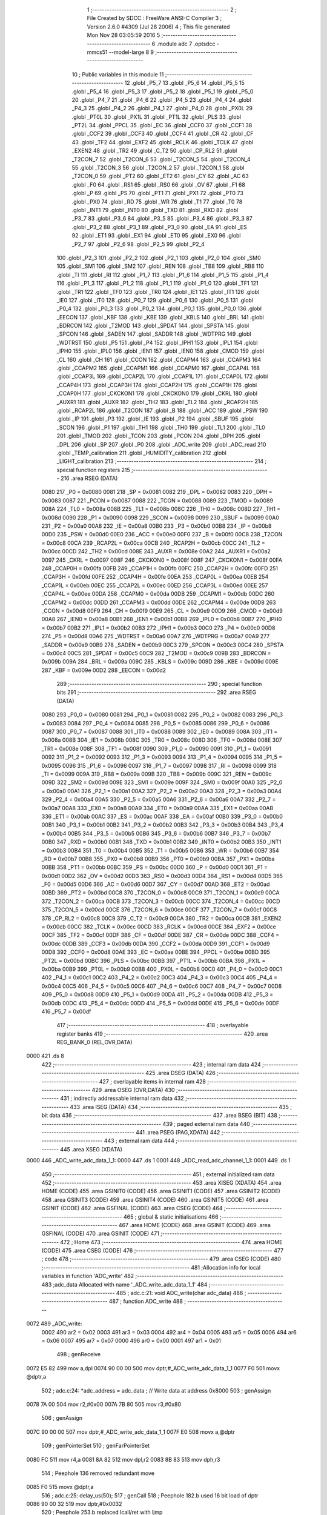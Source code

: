                               1 ;--------------------------------------------------------
                              2 ; File Created by SDCC : FreeWare ANSI-C Compiler
                              3 ; Version 2.6.0 #4309 (Jul 28 2006)
                              4 ; This file generated Mon Nov 28 03:05:59 2016
                              5 ;--------------------------------------------------------
                              6 	.module adc
                              7 	.optsdcc -mmcs51 --model-large
                              8 	
                              9 ;--------------------------------------------------------
                             10 ; Public variables in this module
                             11 ;--------------------------------------------------------
                             12 	.globl _P5_7
                             13 	.globl _P5_6
                             14 	.globl _P5_5
                             15 	.globl _P5_4
                             16 	.globl _P5_3
                             17 	.globl _P5_2
                             18 	.globl _P5_1
                             19 	.globl _P5_0
                             20 	.globl _P4_7
                             21 	.globl _P4_6
                             22 	.globl _P4_5
                             23 	.globl _P4_4
                             24 	.globl _P4_3
                             25 	.globl _P4_2
                             26 	.globl _P4_1
                             27 	.globl _P4_0
                             28 	.globl _PX0L
                             29 	.globl _PT0L
                             30 	.globl _PX1L
                             31 	.globl _PT1L
                             32 	.globl _PLS
                             33 	.globl _PT2L
                             34 	.globl _PPCL
                             35 	.globl _EC
                             36 	.globl _CCF0
                             37 	.globl _CCF1
                             38 	.globl _CCF2
                             39 	.globl _CCF3
                             40 	.globl _CCF4
                             41 	.globl _CR
                             42 	.globl _CF
                             43 	.globl _TF2
                             44 	.globl _EXF2
                             45 	.globl _RCLK
                             46 	.globl _TCLK
                             47 	.globl _EXEN2
                             48 	.globl _TR2
                             49 	.globl _C_T2
                             50 	.globl _CP_RL2
                             51 	.globl _T2CON_7
                             52 	.globl _T2CON_6
                             53 	.globl _T2CON_5
                             54 	.globl _T2CON_4
                             55 	.globl _T2CON_3
                             56 	.globl _T2CON_2
                             57 	.globl _T2CON_1
                             58 	.globl _T2CON_0
                             59 	.globl _PT2
                             60 	.globl _ET2
                             61 	.globl _CY
                             62 	.globl _AC
                             63 	.globl _F0
                             64 	.globl _RS1
                             65 	.globl _RS0
                             66 	.globl _OV
                             67 	.globl _F1
                             68 	.globl _P
                             69 	.globl _PS
                             70 	.globl _PT1
                             71 	.globl _PX1
                             72 	.globl _PT0
                             73 	.globl _PX0
                             74 	.globl _RD
                             75 	.globl _WR
                             76 	.globl _T1
                             77 	.globl _T0
                             78 	.globl _INT1
                             79 	.globl _INT0
                             80 	.globl _TXD
                             81 	.globl _RXD
                             82 	.globl _P3_7
                             83 	.globl _P3_6
                             84 	.globl _P3_5
                             85 	.globl _P3_4
                             86 	.globl _P3_3
                             87 	.globl _P3_2
                             88 	.globl _P3_1
                             89 	.globl _P3_0
                             90 	.globl _EA
                             91 	.globl _ES
                             92 	.globl _ET1
                             93 	.globl _EX1
                             94 	.globl _ET0
                             95 	.globl _EX0
                             96 	.globl _P2_7
                             97 	.globl _P2_6
                             98 	.globl _P2_5
                             99 	.globl _P2_4
                            100 	.globl _P2_3
                            101 	.globl _P2_2
                            102 	.globl _P2_1
                            103 	.globl _P2_0
                            104 	.globl _SM0
                            105 	.globl _SM1
                            106 	.globl _SM2
                            107 	.globl _REN
                            108 	.globl _TB8
                            109 	.globl _RB8
                            110 	.globl _TI
                            111 	.globl _RI
                            112 	.globl _P1_7
                            113 	.globl _P1_6
                            114 	.globl _P1_5
                            115 	.globl _P1_4
                            116 	.globl _P1_3
                            117 	.globl _P1_2
                            118 	.globl _P1_1
                            119 	.globl _P1_0
                            120 	.globl _TF1
                            121 	.globl _TR1
                            122 	.globl _TF0
                            123 	.globl _TR0
                            124 	.globl _IE1
                            125 	.globl _IT1
                            126 	.globl _IE0
                            127 	.globl _IT0
                            128 	.globl _P0_7
                            129 	.globl _P0_6
                            130 	.globl _P0_5
                            131 	.globl _P0_4
                            132 	.globl _P0_3
                            133 	.globl _P0_2
                            134 	.globl _P0_1
                            135 	.globl _P0_0
                            136 	.globl _EECON
                            137 	.globl _KBF
                            138 	.globl _KBE
                            139 	.globl _KBLS
                            140 	.globl _BRL
                            141 	.globl _BDRCON
                            142 	.globl _T2MOD
                            143 	.globl _SPDAT
                            144 	.globl _SPSTA
                            145 	.globl _SPCON
                            146 	.globl _SADEN
                            147 	.globl _SADDR
                            148 	.globl _WDTPRG
                            149 	.globl _WDTRST
                            150 	.globl _P5
                            151 	.globl _P4
                            152 	.globl _IPH1
                            153 	.globl _IPL1
                            154 	.globl _IPH0
                            155 	.globl _IPL0
                            156 	.globl _IEN1
                            157 	.globl _IEN0
                            158 	.globl _CMOD
                            159 	.globl _CL
                            160 	.globl _CH
                            161 	.globl _CCON
                            162 	.globl _CCAPM4
                            163 	.globl _CCAPM3
                            164 	.globl _CCAPM2
                            165 	.globl _CCAPM1
                            166 	.globl _CCAPM0
                            167 	.globl _CCAP4L
                            168 	.globl _CCAP3L
                            169 	.globl _CCAP2L
                            170 	.globl _CCAP1L
                            171 	.globl _CCAP0L
                            172 	.globl _CCAP4H
                            173 	.globl _CCAP3H
                            174 	.globl _CCAP2H
                            175 	.globl _CCAP1H
                            176 	.globl _CCAP0H
                            177 	.globl _CKCKON1
                            178 	.globl _CKCKON0
                            179 	.globl _CKRL
                            180 	.globl _AUXR1
                            181 	.globl _AUXR
                            182 	.globl _TH2
                            183 	.globl _TL2
                            184 	.globl _RCAP2H
                            185 	.globl _RCAP2L
                            186 	.globl _T2CON
                            187 	.globl _B
                            188 	.globl _ACC
                            189 	.globl _PSW
                            190 	.globl _IP
                            191 	.globl _P3
                            192 	.globl _IE
                            193 	.globl _P2
                            194 	.globl _SBUF
                            195 	.globl _SCON
                            196 	.globl _P1
                            197 	.globl _TH1
                            198 	.globl _TH0
                            199 	.globl _TL1
                            200 	.globl _TL0
                            201 	.globl _TMOD
                            202 	.globl _TCON
                            203 	.globl _PCON
                            204 	.globl _DPH
                            205 	.globl _DPL
                            206 	.globl _SP
                            207 	.globl _P0
                            208 	.globl _ADC_write
                            209 	.globl _ADC_read
                            210 	.globl _TEMP_calibration
                            211 	.globl _HUMIDITY_calibration
                            212 	.globl _LIGHT_calibration
                            213 ;--------------------------------------------------------
                            214 ; special function registers
                            215 ;--------------------------------------------------------
                            216 	.area RSEG    (DATA)
                    0080    217 _P0	=	0x0080
                    0081    218 _SP	=	0x0081
                    0082    219 _DPL	=	0x0082
                    0083    220 _DPH	=	0x0083
                    0087    221 _PCON	=	0x0087
                    0088    222 _TCON	=	0x0088
                    0089    223 _TMOD	=	0x0089
                    008A    224 _TL0	=	0x008a
                    008B    225 _TL1	=	0x008b
                    008C    226 _TH0	=	0x008c
                    008D    227 _TH1	=	0x008d
                    0090    228 _P1	=	0x0090
                    0098    229 _SCON	=	0x0098
                    0099    230 _SBUF	=	0x0099
                    00A0    231 _P2	=	0x00a0
                    00A8    232 _IE	=	0x00a8
                    00B0    233 _P3	=	0x00b0
                    00B8    234 _IP	=	0x00b8
                    00D0    235 _PSW	=	0x00d0
                    00E0    236 _ACC	=	0x00e0
                    00F0    237 _B	=	0x00f0
                    00C8    238 _T2CON	=	0x00c8
                    00CA    239 _RCAP2L	=	0x00ca
                    00CB    240 _RCAP2H	=	0x00cb
                    00CC    241 _TL2	=	0x00cc
                    00CD    242 _TH2	=	0x00cd
                    008E    243 _AUXR	=	0x008e
                    00A2    244 _AUXR1	=	0x00a2
                    0097    245 _CKRL	=	0x0097
                    008F    246 _CKCKON0	=	0x008f
                    008F    247 _CKCKON1	=	0x008f
                    00FA    248 _CCAP0H	=	0x00fa
                    00FB    249 _CCAP1H	=	0x00fb
                    00FC    250 _CCAP2H	=	0x00fc
                    00FD    251 _CCAP3H	=	0x00fd
                    00FE    252 _CCAP4H	=	0x00fe
                    00EA    253 _CCAP0L	=	0x00ea
                    00EB    254 _CCAP1L	=	0x00eb
                    00EC    255 _CCAP2L	=	0x00ec
                    00ED    256 _CCAP3L	=	0x00ed
                    00EE    257 _CCAP4L	=	0x00ee
                    00DA    258 _CCAPM0	=	0x00da
                    00DB    259 _CCAPM1	=	0x00db
                    00DC    260 _CCAPM2	=	0x00dc
                    00DD    261 _CCAPM3	=	0x00dd
                    00DE    262 _CCAPM4	=	0x00de
                    00D8    263 _CCON	=	0x00d8
                    00F9    264 _CH	=	0x00f9
                    00E9    265 _CL	=	0x00e9
                    00D9    266 _CMOD	=	0x00d9
                    00A8    267 _IEN0	=	0x00a8
                    00B1    268 _IEN1	=	0x00b1
                    00B8    269 _IPL0	=	0x00b8
                    00B7    270 _IPH0	=	0x00b7
                    00B2    271 _IPL1	=	0x00b2
                    00B3    272 _IPH1	=	0x00b3
                    00C0    273 _P4	=	0x00c0
                    00D8    274 _P5	=	0x00d8
                    00A6    275 _WDTRST	=	0x00a6
                    00A7    276 _WDTPRG	=	0x00a7
                    00A9    277 _SADDR	=	0x00a9
                    00B9    278 _SADEN	=	0x00b9
                    00C3    279 _SPCON	=	0x00c3
                    00C4    280 _SPSTA	=	0x00c4
                    00C5    281 _SPDAT	=	0x00c5
                    00C9    282 _T2MOD	=	0x00c9
                    009B    283 _BDRCON	=	0x009b
                    009A    284 _BRL	=	0x009a
                    009C    285 _KBLS	=	0x009c
                    009D    286 _KBE	=	0x009d
                    009E    287 _KBF	=	0x009e
                    00D2    288 _EECON	=	0x00d2
                            289 ;--------------------------------------------------------
                            290 ; special function bits
                            291 ;--------------------------------------------------------
                            292 	.area RSEG    (DATA)
                    0080    293 _P0_0	=	0x0080
                    0081    294 _P0_1	=	0x0081
                    0082    295 _P0_2	=	0x0082
                    0083    296 _P0_3	=	0x0083
                    0084    297 _P0_4	=	0x0084
                    0085    298 _P0_5	=	0x0085
                    0086    299 _P0_6	=	0x0086
                    0087    300 _P0_7	=	0x0087
                    0088    301 _IT0	=	0x0088
                    0089    302 _IE0	=	0x0089
                    008A    303 _IT1	=	0x008a
                    008B    304 _IE1	=	0x008b
                    008C    305 _TR0	=	0x008c
                    008D    306 _TF0	=	0x008d
                    008E    307 _TR1	=	0x008e
                    008F    308 _TF1	=	0x008f
                    0090    309 _P1_0	=	0x0090
                    0091    310 _P1_1	=	0x0091
                    0092    311 _P1_2	=	0x0092
                    0093    312 _P1_3	=	0x0093
                    0094    313 _P1_4	=	0x0094
                    0095    314 _P1_5	=	0x0095
                    0096    315 _P1_6	=	0x0096
                    0097    316 _P1_7	=	0x0097
                    0098    317 _RI	=	0x0098
                    0099    318 _TI	=	0x0099
                    009A    319 _RB8	=	0x009a
                    009B    320 _TB8	=	0x009b
                    009C    321 _REN	=	0x009c
                    009D    322 _SM2	=	0x009d
                    009E    323 _SM1	=	0x009e
                    009F    324 _SM0	=	0x009f
                    00A0    325 _P2_0	=	0x00a0
                    00A1    326 _P2_1	=	0x00a1
                    00A2    327 _P2_2	=	0x00a2
                    00A3    328 _P2_3	=	0x00a3
                    00A4    329 _P2_4	=	0x00a4
                    00A5    330 _P2_5	=	0x00a5
                    00A6    331 _P2_6	=	0x00a6
                    00A7    332 _P2_7	=	0x00a7
                    00A8    333 _EX0	=	0x00a8
                    00A9    334 _ET0	=	0x00a9
                    00AA    335 _EX1	=	0x00aa
                    00AB    336 _ET1	=	0x00ab
                    00AC    337 _ES	=	0x00ac
                    00AF    338 _EA	=	0x00af
                    00B0    339 _P3_0	=	0x00b0
                    00B1    340 _P3_1	=	0x00b1
                    00B2    341 _P3_2	=	0x00b2
                    00B3    342 _P3_3	=	0x00b3
                    00B4    343 _P3_4	=	0x00b4
                    00B5    344 _P3_5	=	0x00b5
                    00B6    345 _P3_6	=	0x00b6
                    00B7    346 _P3_7	=	0x00b7
                    00B0    347 _RXD	=	0x00b0
                    00B1    348 _TXD	=	0x00b1
                    00B2    349 _INT0	=	0x00b2
                    00B3    350 _INT1	=	0x00b3
                    00B4    351 _T0	=	0x00b4
                    00B5    352 _T1	=	0x00b5
                    00B6    353 _WR	=	0x00b6
                    00B7    354 _RD	=	0x00b7
                    00B8    355 _PX0	=	0x00b8
                    00B9    356 _PT0	=	0x00b9
                    00BA    357 _PX1	=	0x00ba
                    00BB    358 _PT1	=	0x00bb
                    00BC    359 _PS	=	0x00bc
                    00D0    360 _P	=	0x00d0
                    00D1    361 _F1	=	0x00d1
                    00D2    362 _OV	=	0x00d2
                    00D3    363 _RS0	=	0x00d3
                    00D4    364 _RS1	=	0x00d4
                    00D5    365 _F0	=	0x00d5
                    00D6    366 _AC	=	0x00d6
                    00D7    367 _CY	=	0x00d7
                    00AD    368 _ET2	=	0x00ad
                    00BD    369 _PT2	=	0x00bd
                    00C8    370 _T2CON_0	=	0x00c8
                    00C9    371 _T2CON_1	=	0x00c9
                    00CA    372 _T2CON_2	=	0x00ca
                    00CB    373 _T2CON_3	=	0x00cb
                    00CC    374 _T2CON_4	=	0x00cc
                    00CD    375 _T2CON_5	=	0x00cd
                    00CE    376 _T2CON_6	=	0x00ce
                    00CF    377 _T2CON_7	=	0x00cf
                    00C8    378 _CP_RL2	=	0x00c8
                    00C9    379 _C_T2	=	0x00c9
                    00CA    380 _TR2	=	0x00ca
                    00CB    381 _EXEN2	=	0x00cb
                    00CC    382 _TCLK	=	0x00cc
                    00CD    383 _RCLK	=	0x00cd
                    00CE    384 _EXF2	=	0x00ce
                    00CF    385 _TF2	=	0x00cf
                    00DF    386 _CF	=	0x00df
                    00DE    387 _CR	=	0x00de
                    00DC    388 _CCF4	=	0x00dc
                    00DB    389 _CCF3	=	0x00db
                    00DA    390 _CCF2	=	0x00da
                    00D9    391 _CCF1	=	0x00d9
                    00D8    392 _CCF0	=	0x00d8
                    00AE    393 _EC	=	0x00ae
                    00BE    394 _PPCL	=	0x00be
                    00BD    395 _PT2L	=	0x00bd
                    00BC    396 _PLS	=	0x00bc
                    00BB    397 _PT1L	=	0x00bb
                    00BA    398 _PX1L	=	0x00ba
                    00B9    399 _PT0L	=	0x00b9
                    00B8    400 _PX0L	=	0x00b8
                    00C0    401 _P4_0	=	0x00c0
                    00C1    402 _P4_1	=	0x00c1
                    00C2    403 _P4_2	=	0x00c2
                    00C3    404 _P4_3	=	0x00c3
                    00C4    405 _P4_4	=	0x00c4
                    00C5    406 _P4_5	=	0x00c5
                    00C6    407 _P4_6	=	0x00c6
                    00C7    408 _P4_7	=	0x00c7
                    00D8    409 _P5_0	=	0x00d8
                    00D9    410 _P5_1	=	0x00d9
                    00DA    411 _P5_2	=	0x00da
                    00DB    412 _P5_3	=	0x00db
                    00DC    413 _P5_4	=	0x00dc
                    00DD    414 _P5_5	=	0x00dd
                    00DE    415 _P5_6	=	0x00de
                    00DF    416 _P5_7	=	0x00df
                            417 ;--------------------------------------------------------
                            418 ; overlayable register banks
                            419 ;--------------------------------------------------------
                            420 	.area REG_BANK_0	(REL,OVR,DATA)
   0000                     421 	.ds 8
                            422 ;--------------------------------------------------------
                            423 ; internal ram data
                            424 ;--------------------------------------------------------
                            425 	.area DSEG    (DATA)
                            426 ;--------------------------------------------------------
                            427 ; overlayable items in internal ram 
                            428 ;--------------------------------------------------------
                            429 	.area OSEG    (OVR,DATA)
                            430 ;--------------------------------------------------------
                            431 ; indirectly addressable internal ram data
                            432 ;--------------------------------------------------------
                            433 	.area ISEG    (DATA)
                            434 ;--------------------------------------------------------
                            435 ; bit data
                            436 ;--------------------------------------------------------
                            437 	.area BSEG    (BIT)
                            438 ;--------------------------------------------------------
                            439 ; paged external ram data
                            440 ;--------------------------------------------------------
                            441 	.area PSEG    (PAG,XDATA)
                            442 ;--------------------------------------------------------
                            443 ; external ram data
                            444 ;--------------------------------------------------------
                            445 	.area XSEG    (XDATA)
   0000                     446 _ADC_write_adc_data_1_1:
   0000                     447 	.ds 1
   0001                     448 _ADC_read_adc_channel_1_1:
   0001                     449 	.ds 1
                            450 ;--------------------------------------------------------
                            451 ; external initialized ram data
                            452 ;--------------------------------------------------------
                            453 	.area XISEG   (XDATA)
                            454 	.area HOME    (CODE)
                            455 	.area GSINIT0 (CODE)
                            456 	.area GSINIT1 (CODE)
                            457 	.area GSINIT2 (CODE)
                            458 	.area GSINIT3 (CODE)
                            459 	.area GSINIT4 (CODE)
                            460 	.area GSINIT5 (CODE)
                            461 	.area GSINIT  (CODE)
                            462 	.area GSFINAL (CODE)
                            463 	.area CSEG    (CODE)
                            464 ;--------------------------------------------------------
                            465 ; global & static initialisations
                            466 ;--------------------------------------------------------
                            467 	.area HOME    (CODE)
                            468 	.area GSINIT  (CODE)
                            469 	.area GSFINAL (CODE)
                            470 	.area GSINIT  (CODE)
                            471 ;--------------------------------------------------------
                            472 ; Home
                            473 ;--------------------------------------------------------
                            474 	.area HOME    (CODE)
                            475 	.area CSEG    (CODE)
                            476 ;--------------------------------------------------------
                            477 ; code
                            478 ;--------------------------------------------------------
                            479 	.area CSEG    (CODE)
                            480 ;------------------------------------------------------------
                            481 ;Allocation info for local variables in function 'ADC_write'
                            482 ;------------------------------------------------------------
                            483 ;adc_data                  Allocated with name '_ADC_write_adc_data_1_1'
                            484 ;------------------------------------------------------------
                            485 ;	adc.c:21: void ADC_write(char adc_data)
                            486 ;	-----------------------------------------
                            487 ;	 function ADC_write
                            488 ;	-----------------------------------------
   0072                     489 _ADC_write:
                    0002    490 	ar2 = 0x02
                    0003    491 	ar3 = 0x03
                    0004    492 	ar4 = 0x04
                    0005    493 	ar5 = 0x05
                    0006    494 	ar6 = 0x06
                    0007    495 	ar7 = 0x07
                    0000    496 	ar0 = 0x00
                    0001    497 	ar1 = 0x01
                            498 ;	genReceive
   0072 E5 82               499 	mov	a,dpl
   0074 90 00 00            500 	mov	dptr,#_ADC_write_adc_data_1_1
   0077 F0                  501 	movx	@dptr,a
                            502 ;	adc.c:24: *adc_address = adc_data ;                 // Write data at address 0x8000
                            503 ;	genAssign
   0078 7A 00               504 	mov	r2,#0x00
   007A 7B 80               505 	mov	r3,#0x80
                            506 ;	genAssign
   007C 90 00 00            507 	mov	dptr,#_ADC_write_adc_data_1_1
   007F E0                  508 	movx	a,@dptr
                            509 ;	genPointerSet
                            510 ;     genFarPointerSet
   0080 FC                  511 	mov	r4,a
   0081 8A 82               512 	mov	dpl,r2
   0083 8B 83               513 	mov	dph,r3
                            514 ;	Peephole 136	removed redundant move
   0085 F0                  515 	movx	@dptr,a
                            516 ;	adc.c:25: delay_us(50);
                            517 ;	genCall
                            518 ;	Peephole 182.b	used 16 bit load of dptr
   0086 90 00 32            519 	mov	dptr,#0x0032
                            520 ;	Peephole 253.b	replaced lcall/ret with ljmp
   0089 02 0D 8E            521 	ljmp	_delay_us
                            522 ;
                            523 ;------------------------------------------------------------
                            524 ;Allocation info for local variables in function 'ADC_read'
                            525 ;------------------------------------------------------------
                            526 ;adc_channel               Allocated with name '_ADC_read_adc_channel_1_1'
                            527 ;------------------------------------------------------------
                            528 ;	adc.c:28: unsigned char ADC_read(char adc_channel)
                            529 ;	-----------------------------------------
                            530 ;	 function ADC_read
                            531 ;	-----------------------------------------
   008C                     532 _ADC_read:
                            533 ;	genReceive
   008C E5 82               534 	mov	a,dpl
   008E 90 00 01            535 	mov	dptr,#_ADC_read_adc_channel_1_1
   0091 F0                  536 	movx	@dptr,a
                            537 ;	adc.c:31: ADC_write(adc_channel);
                            538 ;	genAssign
   0092 90 00 01            539 	mov	dptr,#_ADC_read_adc_channel_1_1
   0095 E0                  540 	movx	a,@dptr
                            541 ;	genCall
   0096 FA                  542 	mov	r2,a
                            543 ;	Peephole 244.c	loading dpl from a instead of r2
   0097 F5 82               544 	mov	dpl,a
   0099 12 00 72            545 	lcall	_ADC_write
                            546 ;	adc.c:33: return *adc_address;;
                            547 ;	genPointerGet
                            548 ;	genFarPointerGet
                            549 ;	Peephole 182.b	used 16 bit load of dptr
   009C 90 80 00            550 	mov	dptr,#0x8000
   009F E0                  551 	movx	a,@dptr
                            552 ;	genRet
                            553 ;	Peephole 234.a	loading dpl directly from a(ccumulator), r2 not set
   00A0 F5 82               554 	mov	dpl,a
                            555 ;	Peephole 300	removed redundant label 00101$
   00A2 22                  556 	ret
                            557 ;------------------------------------------------------------
                            558 ;Allocation info for local variables in function 'TEMP_calibration'
                            559 ;------------------------------------------------------------
                            560 ;calib                     Allocated with name '_TEMP_calibration_calib_1_1'
                            561 ;------------------------------------------------------------
                            562 ;	adc.c:39: unsigned int TEMP_calibration(void)
                            563 ;	-----------------------------------------
                            564 ;	 function TEMP_calibration
                            565 ;	-----------------------------------------
   00A3                     566 _TEMP_calibration:
                            567 ;	adc.c:42: calib = (ADC_read(ADC_TEMP));
                            568 ;	genCall
   00A3 75 82 09            569 	mov	dpl,#0x09
   00A6 12 00 8C            570 	lcall	_ADC_read
                            571 ;	genCast
                            572 ;	adc.c:43: calib = (calib-0.5)/1.5;
                            573 ;	genCall
   00A9 AA 82               574 	mov	r2,dpl
   00AB 7B 00               575 	mov	r3,#0x00
                            576 ;	Peephole 177.d	removed redundant move
   00AD 8B 83               577 	mov	dph,r3
   00AF 12 32 0C            578 	lcall	___uint2fs
   00B2 AA 82               579 	mov	r2,dpl
   00B4 AB 83               580 	mov	r3,dph
   00B6 AC F0               581 	mov	r4,b
   00B8 FD                  582 	mov	r5,a
                            583 ;	genIpush
                            584 ;	Peephole 181	changed mov to clr
   00B9 E4                  585 	clr	a
   00BA C0 E0               586 	push	acc
   00BC C0 E0               587 	push	acc
   00BE C0 E0               588 	push	acc
   00C0 74 3F               589 	mov	a,#0x3F
   00C2 C0 E0               590 	push	acc
                            591 ;	genCall
   00C4 8A 82               592 	mov	dpl,r2
   00C6 8B 83               593 	mov	dph,r3
   00C8 8C F0               594 	mov	b,r4
   00CA ED                  595 	mov	a,r5
   00CB 12 2A 0D            596 	lcall	___fssub
   00CE AA 82               597 	mov	r2,dpl
   00D0 AB 83               598 	mov	r3,dph
   00D2 AC F0               599 	mov	r4,b
   00D4 FD                  600 	mov	r5,a
   00D5 E5 81               601 	mov	a,sp
   00D7 24 FC               602 	add	a,#0xfc
   00D9 F5 81               603 	mov	sp,a
                            604 ;	genIpush
                            605 ;	Peephole 181	changed mov to clr
   00DB E4                  606 	clr	a
   00DC C0 E0               607 	push	acc
   00DE C0 E0               608 	push	acc
   00E0 74 C0               609 	mov	a,#0xC0
   00E2 C0 E0               610 	push	acc
   00E4 74 3F               611 	mov	a,#0x3F
   00E6 C0 E0               612 	push	acc
                            613 ;	genCall
   00E8 8A 82               614 	mov	dpl,r2
   00EA 8B 83               615 	mov	dph,r3
   00EC 8C F0               616 	mov	b,r4
   00EE ED                  617 	mov	a,r5
   00EF 12 32 8C            618 	lcall	___fsdiv
   00F2 AA 82               619 	mov	r2,dpl
   00F4 AB 83               620 	mov	r3,dph
   00F6 AC F0               621 	mov	r4,b
   00F8 FD                  622 	mov	r5,a
   00F9 E5 81               623 	mov	a,sp
   00FB 24 FC               624 	add	a,#0xfc
   00FD F5 81               625 	mov	sp,a
                            626 ;	genCall
   00FF 8A 82               627 	mov	dpl,r2
   0101 8B 83               628 	mov	dph,r3
   0103 8C F0               629 	mov	b,r4
   0105 ED                  630 	mov	a,r5
                            631 ;	adc.c:45: return calib;
                            632 ;	genRet
                            633 ;	Peephole 150.b	removed misc moves via dph, dpl before return
                            634 ;	Peephole 253.b	replaced lcall/ret with ljmp
   0106 02 32 18            635 	ljmp	___fs2uint
                            636 ;
                            637 ;------------------------------------------------------------
                            638 ;Allocation info for local variables in function 'HUMIDITY_calibration'
                            639 ;------------------------------------------------------------
                            640 ;calib                     Allocated with name '_HUMIDITY_calibration_calib_1_1'
                            641 ;------------------------------------------------------------
                            642 ;	adc.c:52: unsigned int HUMIDITY_calibration(void)
                            643 ;	-----------------------------------------
                            644 ;	 function HUMIDITY_calibration
                            645 ;	-----------------------------------------
   0109                     646 _HUMIDITY_calibration:
                            647 ;	adc.c:56: calib = (ADC_read(ADC_HUMIDITY));
                            648 ;	genCall
   0109 75 82 0A            649 	mov	dpl,#0x0A
   010C 12 00 8C            650 	lcall	_ADC_read
                            651 ;	genCast
                            652 ;	adc.c:57: calib = (calib-0.75)/2.5;
                            653 ;	genCall
   010F AA 82               654 	mov	r2,dpl
   0111 7B 00               655 	mov	r3,#0x00
                            656 ;	Peephole 177.d	removed redundant move
   0113 8B 83               657 	mov	dph,r3
   0115 12 32 0C            658 	lcall	___uint2fs
   0118 AA 82               659 	mov	r2,dpl
   011A AB 83               660 	mov	r3,dph
   011C AC F0               661 	mov	r4,b
   011E FD                  662 	mov	r5,a
                            663 ;	genIpush
                            664 ;	Peephole 181	changed mov to clr
   011F E4                  665 	clr	a
   0120 C0 E0               666 	push	acc
   0122 C0 E0               667 	push	acc
   0124 74 40               668 	mov	a,#0x40
   0126 C0 E0               669 	push	acc
   0128 74 3F               670 	mov	a,#0x3F
   012A C0 E0               671 	push	acc
                            672 ;	genCall
   012C 8A 82               673 	mov	dpl,r2
   012E 8B 83               674 	mov	dph,r3
   0130 8C F0               675 	mov	b,r4
   0132 ED                  676 	mov	a,r5
   0133 12 2A 0D            677 	lcall	___fssub
   0136 AA 82               678 	mov	r2,dpl
   0138 AB 83               679 	mov	r3,dph
   013A AC F0               680 	mov	r4,b
   013C FD                  681 	mov	r5,a
   013D E5 81               682 	mov	a,sp
   013F 24 FC               683 	add	a,#0xfc
   0141 F5 81               684 	mov	sp,a
                            685 ;	genIpush
                            686 ;	Peephole 181	changed mov to clr
   0143 E4                  687 	clr	a
   0144 C0 E0               688 	push	acc
   0146 C0 E0               689 	push	acc
   0148 74 20               690 	mov	a,#0x20
   014A C0 E0               691 	push	acc
   014C 74 40               692 	mov	a,#0x40
   014E C0 E0               693 	push	acc
                            694 ;	genCall
   0150 8A 82               695 	mov	dpl,r2
   0152 8B 83               696 	mov	dph,r3
   0154 8C F0               697 	mov	b,r4
   0156 ED                  698 	mov	a,r5
   0157 12 32 8C            699 	lcall	___fsdiv
   015A AA 82               700 	mov	r2,dpl
   015C AB 83               701 	mov	r3,dph
   015E AC F0               702 	mov	r4,b
   0160 FD                  703 	mov	r5,a
   0161 E5 81               704 	mov	a,sp
   0163 24 FC               705 	add	a,#0xfc
   0165 F5 81               706 	mov	sp,a
                            707 ;	genCall
   0167 8A 82               708 	mov	dpl,r2
   0169 8B 83               709 	mov	dph,r3
   016B 8C F0               710 	mov	b,r4
   016D ED                  711 	mov	a,r5
                            712 ;	adc.c:58: return calib;
                            713 ;	genRet
                            714 ;	Peephole 150.b	removed misc moves via dph, dpl before return
                            715 ;	Peephole 253.b	replaced lcall/ret with ljmp
   016E 02 32 18            716 	ljmp	___fs2uint
                            717 ;
                            718 ;------------------------------------------------------------
                            719 ;Allocation info for local variables in function 'LIGHT_calibration'
                            720 ;------------------------------------------------------------
                            721 ;calib                     Allocated with name '_LIGHT_calibration_calib_1_1'
                            722 ;------------------------------------------------------------
                            723 ;	adc.c:64: unsigned int` LIGHT_calibration(void)
                            724 ;	-----------------------------------------
                            725 ;	 function LIGHT_calibration
                            726 ;	-----------------------------------------
   0171                     727 _LIGHT_calibration:
                            728 ;	adc.c:67: calib = (ADC_read(ADC_LIGHT));
                            729 ;	genCall
   0171 75 82 08            730 	mov	dpl,#0x08
   0174 12 00 8C            731 	lcall	_ADC_read
   0177 AA 82               732 	mov	r2,dpl
                            733 ;	genCast
   0179 7B 00               734 	mov	r3,#0x00
                            735 ;	adc.c:68: calib = (calib*100/255);
                            736 ;	genAssign
   017B 90 01 74            737 	mov	dptr,#__mulint_PARM_2
   017E 74 64               738 	mov	a,#0x64
   0180 F0                  739 	movx	@dptr,a
   0181 E4                  740 	clr	a
   0182 A3                  741 	inc	dptr
   0183 F0                  742 	movx	@dptr,a
                            743 ;	genCall
   0184 8A 82               744 	mov	dpl,r2
   0186 8B 83               745 	mov	dph,r3
   0188 12 2E ED            746 	lcall	__mulint
   018B AA 82               747 	mov	r2,dpl
   018D AB 83               748 	mov	r3,dph
                            749 ;	genAssign
   018F 90 01 59            750 	mov	dptr,#__divuint_PARM_2
   0192 74 FF               751 	mov	a,#0xFF
   0194 F0                  752 	movx	@dptr,a
   0195 E4                  753 	clr	a
   0196 A3                  754 	inc	dptr
   0197 F0                  755 	movx	@dptr,a
                            756 ;	adc.c:69: return calib;
                            757 ;	genCall
   0198 8A 82               758 	mov	dpl,r2
   019A 8B 83               759 	mov	dph,r3
                            760 ;	genRet
                            761 ;	Peephole 150.b	removed misc moves via dph, dpl before return
                            762 ;	Peephole 253.b	replaced lcall/ret with ljmp
   019C 02 2A 18            763 	ljmp	__divuint
                            764 ;
                            765 	.area CSEG    (CODE)
                            766 	.area CONST   (CODE)
                            767 	.area XINIT   (CODE)
